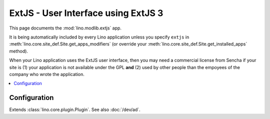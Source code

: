 ====================================
ExtJS - User Interface using ExtJS 3
====================================

.. module:: ml.extjs

This page documents the :mod:`lino.modlib.extjs` app.

It is being automatically included by every Lino application unless
you specify ``extjs`` in :meth:`lino.core.site_def.Site.get_apps_modifiers` (or
override your :meth:`lino.core.site_def.Site.get_installed_apps` method).

When your Lino application uses the ExtJS user interface, then you may
need a commercial license from Sencha if your site is (1) your
application is not available under the GPL **and** (2) used by other
people than the empoyees of the company who wrote the application. 

.. contents:: 
   :local:
   :depth: 2


Configuration
=============

.. class:: Plugin

  Extends :class:`lino.core.plugin.Plugin`. See also :doc:`/dev/ad`.

  .. attribute:: use_statusbar

    Whether to use a status bar to display certain messages to the user.
    Default is `False` since currently this is not really useful.

  .. attribute:: media_base_url

    The URL from where to include the ExtJS library files.
    
    The default value points to the `extjs-public
    <http://code.google.com/p/extjs-public/>`_ repository and thus
    requires the clients to have an internet connection.  This
    relieves newcomers from the burden of having to specify a download
    location in their :xfile:`settings.py`.
    
    On a production site you'll probably want to download and serve
    these files yourself by setting this to `None` and setting
    :attr:`extjs_root` (or a symbolic link "extjs" in your
    :xfile:`media` directory) to point to the local directory where
    ExtJS 3.3.1 is installed).

  .. attribute:: media_root

    Path to the ExtJS root directory.  Only used when
    :attr:`media_base_url` is None, and when the `media` directory has
    no symbolic link named `extjs` pointing to the ExtJS root
    directory.

